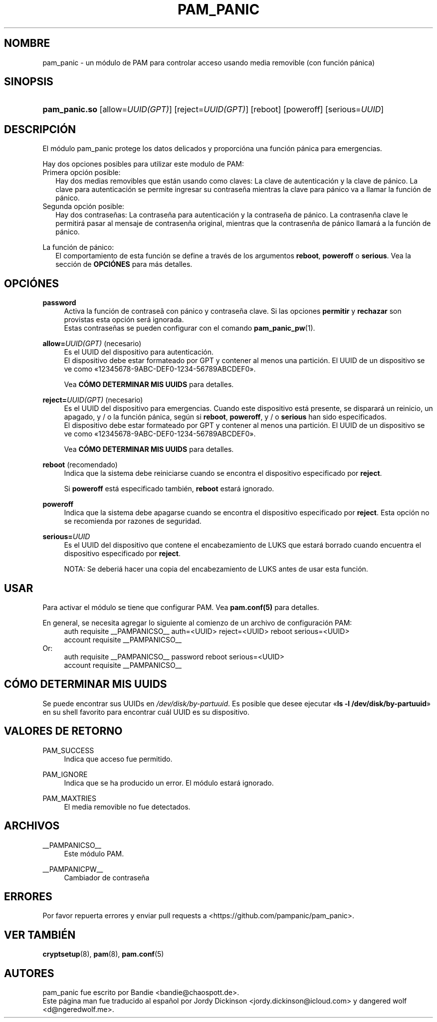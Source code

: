 '\" t
.\"     Title: pam_panic
.\"    Author: [vea la secci\('on "AUTORES"]
.\"      Date: 2018-03-28
.\"    Manual: Linux-PAM Panic Manual
.\"    Source: Linux-PAM Panic Manual
.\"  Language: Spanish
.\"
.TH "PAM_PANIC" "8" "2018-03-28" "PAM Panic Manual" "PAM Panic Manual"
.ie \n(.g .ds Aq \(aq
.el       .ds Aq '
.\" -----------------------------------------------------------------
.\" * set default formatting
.\" -----------------------------------------------------------------
.\" disable hyphenation
.nh
.\" disable justification (adjust text to left margin only)
.ad l
.\" -----------------------------------------------------------------
.\" * MAIN CONTENT STARTS HERE *
.\" -----------------------------------------------------------------


.SH "NOMBRE"
pam_panic \- un m\('odulo de PAM para controlar acceso usando media removible (con funci\('on p\('anica)


.SH "SINOPSIS"
.HP \w'\fBpam_panic\&.so\fR\ 'u
\fBpam_panic\&.so\fR [allow=\fIUUID(GPT)\fR] [reject=\fIUUID(GPT)\fR] [reboot] [poweroff] [serious=\fIUUID\fR]


.SH "DESCRIPCI\('ON"
.PP
El m\('odulo pam_panic protege los datos delicados y proporci\('ona una funci\('on p\('anica para emergencias\&.
.PP
Hay dos opciones posibles para utilizar este modulo de PAM:
.PD 0
.PP
Primera opci\('on posible:
.RS 2
Hay dos medias removibles que est\('an usando como claves: La clave de autenticaci\('on y la clave de p\('anico\&.
La clave para autenticaci\('on se permite ingresar su contrase\(~na mientras la clave para p\('anico va a llamar la funci\('on de p\('anico.
.RE
Segunda opci\('on posible:
.RS 2
Hay dos contrase\(~nas: La contrase\(~na para autenticaci\('on y la contrase\(~na de p\('anico. La contrasen\(~na clave le permitir\('a pasar al mensaje de contrasen\(~na original, mientras que la contrasen\(~na de p\('anico llamar\('a a la funci\('on de p\('anico.
.RE

.PD 1
.PP
La funci\('on de p\('anico:
.RS 2
El comportamiento de esta función se define a través de los argumentos \fBreboot\fR, \fBpoweroff\fR o \fBserious\fR\&. Vea la secci\('on de \fBOPCI\('ONES\fR para m\('as detalles\&.
.RE
.SH "OPCI\('ONES"
.PP
\fBpassword\fR
.RS 4
Activa la funci\('on de contrase\(~a con p\('anico y contrase\(~na clave\&.
Si las opciones \fBpermitir\fR y \fBrechazar\fR son provistas esta opci\('on ser\('a ignorada\&.
.PD 0
.PP
Estas contraseñas se pueden configurar con el comando \fBpam_panic_pw\fR(1)\&.
.RE
.PD 1
.PP

\fBallow=\fR\fB\fIUUID(GPT)\fR\fR (necesario)
.RS 4
Es el UUID del dispositivo para autenticaci\('on.
.PD 0
.PP
.PD 1
El dispositivo debe estar formateado por GPT y contener al menos una partici\('on\&.
El UUID de un dispositivo se ve como \[Fo]12345678-9ABC-DEF0-1234-56789ABCDEF0\[Fc]\&.
.PP
Vea \fBC\('OMO DETERMINAR MIS UUIDS\fR para detalles\&.
.RE
.PP

\fBreject=\fR\fB\fIUUID(GPT)\fR\fR (necesario)
.RS 4
Es el UUID del dispositivo para emergencias. Cuando este dispositivo est\('a presente, se disparar\('a un reinicio, un apagado, y / o la funci\('on p\('anica, seg\('un si \fBreboot\fR, \fBpoweroff\fR, y / o \fBserious\fR han sido especificados.
.PD 0
.PP
.PD 1
El dispositivo debe estar formateado por GPT y contener al menos una partici\('on\&.
El UUID de un dispositivo se ve como \[Fo]12345678-9ABC-DEF0-1234-56789ABCDEF0\[Fc]\&.
.PP
Vea \fBC\('OMO DETERMINAR MIS UUIDS\fR para detalles\&.
.RE
.PP

\fBreboot\fR (recomendado)
.RS 4
Indica que la sistema debe reiniciarse cuando se encontra el dispositivo especificado por \fBreject\fR\&.
.PP
Si \fBpoweroff\fR est\('a especificado tambi\('en, \fBreboot\fR estar\('a ignorado\&.
.RE
.PP

\fBpoweroff\fR
.RS 4
Indica que la sistema debe apagarse cuando se encontra el dispositivo especificado por \fBreject\fR\&.
Esta opci\('on no se recomienda por razones de seguridad\&.
.RE
.PP

\fBserious=\fR\fB\fIUUID\fR\fR
.RS 4
Es el UUID del dispositivo que contene el encabezamiento de LUKS que estar\('a borrado cuando encuentra el dispositivo especificado por \fBreject\fR\&.
.PP
NOTA: Se deberi\('a hacer una copia del encabezamiento de LUKS antes de usar esta funci\('on.
.RE
.PP


.SH "USAR"
.PP
Para activar el m\('odulo se tiene que configurar PAM\&. Vea \fBpam\&.conf(5)\fR para detalles\&.
.PP
En general, se necesita agregar lo siguiente al comienzo de un archivo de configuraci\('on PAM:
.PD 0
.RS 4
auth       requisite    __PAMPANICSO__ auth=<UUID> reject=<UUID> reboot serious=<UUID>
.PP
account    requisite    __PAMPANICSO__
.RE
Or: 
.RS 4
auth       requisite    __PAMPANICSO__ password reboot serious=<UUID>
.PP
account    requisite    __PAMPANICSO__
.RE
.PD 1

.SH "C\('OMO DETERMINAR MIS UUIDS"
.PP
Se puede encontrar sus UUIDs en \fI/dev/disk/by-partuuid\fR\&.
Es posible que desee ejecutar \[Fo]\fBls -l /dev/disk/by-partuuid\fR\[Fc] en su shell favorito para encontrar cu\('al UUID es su dispositivo\&.

.SH "VALORES DE RETORNO"
.PP
PAM_SUCCESS
.RS 4
Indica que acceso fue permitido\&.
.RE
.PP
PAM_IGNORE
.RS 4
Indica que se ha producido un error\&. El m\('odulo estar\('a ignorado.
.RE
.PP
PAM_MAXTRIES
.RS 4
El media removible no fue detectados\&.
.RE

.SH "ARCHIVOS"
.PP
__PAMPANICSO__
.RS 4
Este m\('odulo PAM\&.
.RE
.PP
__PAMPANICPW__
.RS 4
Cambiador de contraseña
.RE

.SH "ERRORES"
.PP
Por favor repuerta errores y enviar pull requests a <https://github\&.com/pampanic/pam_panic>\&.


.SH "VER TAMBI\('EN"
.PP
\fBcryptsetup\fR(8), \fBpam\fR(8), \fBpam\&.conf\fR(5)


.SH "AUTORES"
.PD 0
.PP
pam_panic fue escrito por Bandie <bandie@chaospott\&.de>\&.
.PP
Este p\('agina man fue traducido al espa\(~nol por Jordy Dickinson <jordy\&.dickinson@icloud\&.com> y dangered wolf <d@ngeredwolf.me>\&.
